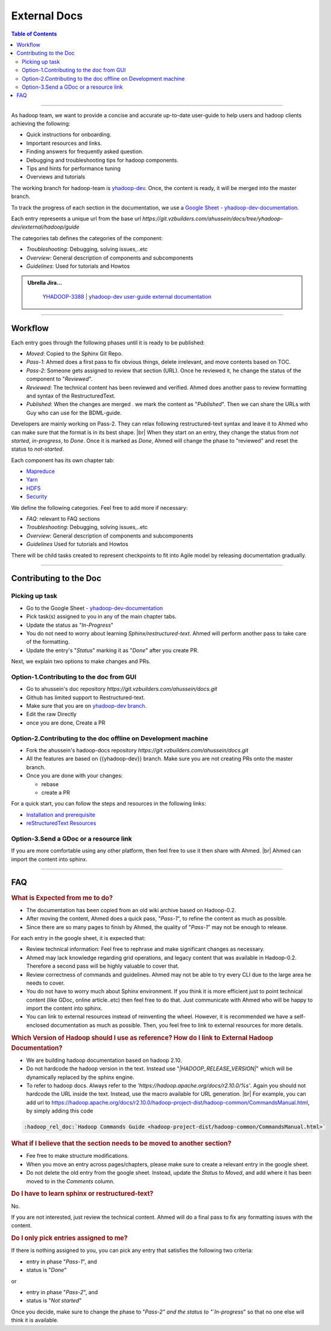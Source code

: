 .. _projects_documentation_external:

#############
External Docs
#############

.. contents:: Table of Contents
  :local:
  :depth: 3

-----------

As hadoop team, we want to provide a concise and accurate up-to-date user-guide
to help users and hadoop clients achieving the following:

* Quick instructions for onboarding.
* Important resources and links.
* Finding answers for frequently asked question.
* Debugging and troubleshooting tips for hadoop components.
* Tips and hints for performance tuning
* Overviews and tutorials

The working branch for hadoop-team is
`yhadoop-dev <https://git.vzbuilders.com/ahussein/docs/tree/yhadoop-dev>`_.
Once, the content is ready, it will be merged into the master branch.

To track the progress of each section in the documentation, we use a
`Google Sheet - yhadoop-dev-documentation <https://docs.google.com/spreadsheets/d/16t3YxowoE8H2sPAQVp9aVxjkCoJ5wHrzNTWnO_8V4Fc/edit?usp=sharing>`_.

Each entry represents a unique url from the base url
`https://git.vzbuilders.com/ahussein/docs/tree/yhadoop-dev/external/hadoop/guide`

The categories tab defines the categories of the component:

* *Troubleshooting*: Debugging, solving issues,..etc
* *Overview*: General description of components and subcomponents
* *Guidelines*: Used for tutorials and Howtos


.. admonition:: Ubrella Jira...
   :class: readingbox

    `YHADOOP-3388 | yhadoop-dev user-guide external documentation <https://jira.vzbuilders.com/browse/YHADOOP-3388>`_

-----------

Workflow 
========

Each entry goes through the following phases until it is ready to be published:

* *Moved*: Copied to the Sphinx Git Repo.
* *Pass-1*: Ahmed does a first pass to fix obvious things, delete irrelevant,
  and move contents based on TOC.
* *Pass-2*: Someone gets assigned to review that section (URL).
  Once he reviewed it, he change the status of the component to "`Reviewed`".
* *Reviewed*: The technical content has been reviewed and verified.
  Ahmed does another pass to review formatting and syntax of the RestructuredText.
* *Published*: When the changes are merged . we mark the content as "`Published`".
  Then we can share the URLs with Guy who can use for the BDML-guide.

Developers are mainly working on Pass-2. They can relax following
restructured-text syntax and leave it to Ahmed who can make sure that the format
is in its best shape. |br|
When they start on an entry, they change the status from
`not started`, `in-progress`, to `Done`.
Once it is marked as `Done`, Ahmed will change the phase to "reviewed" and
reset the status to `not-started`.

Each component has its own chapter tab:

* `Mapreduce <https://docs.google.com/spreadsheets/d/16t3YxowoE8H2sPAQVp9aVxjkCoJ5wHrzNTWnO_8V4Fc/edit#gid=1728522281>`_
* `Yarn <https://docs.google.com/spreadsheets/d/16t3YxowoE8H2sPAQVp9aVxjkCoJ5wHrzNTWnO_8V4Fc/edit#gid=1033938181>`_
* `HDFS <https://docs.google.com/spreadsheets/d/16t3YxowoE8H2sPAQVp9aVxjkCoJ5wHrzNTWnO_8V4Fc/edit#gid=178202117>`_
* `Security <https://docs.google.com/spreadsheets/d/16t3YxowoE8H2sPAQVp9aVxjkCoJ5wHrzNTWnO_8V4Fc/edit#gid=2146329232>`_

We define the following categories. Feel free to add more if necessary:

* *FAQ*: relevant to FAQ sections
* *Troubleshooting*: Debugging, solving issues,..etc
* *Overview*: General description of components and subcomponents
* *Guidelines*  Used for tutorials and  Howtos

There will be child tasks created to represent checkpoints to fit into Agile
model by releasing documentation gradually.

-----------

Contributing to the Doc
=======================

Picking up task
---------------

* Go to the Google Sheet -
  `yhadoop-dev-documentation <https://docs.google.com/spreadsheets/d/16t3YxowoE8H2sPAQVp9aVxjkCoJ5wHrzNTWnO_8V4Fc/edit>`_
* Pick task(s) assigned to you in any of the main chapter tabs.
* Update the status as "`In-Progress`"
* You do not need to worry about learning `Sphinx/restructured-text`.
  Ahmed will perform another pass to take care of the formatting.
* Update the entry's "`Status`" marking it as "`Done`" after you create PR.

Next, we explain two options to make changes and PRs.


Option-1.Contributing to the doc from GUI
-----------------------------------------

* Go to ahussein's doc repository `https://git.vzbuilders.com/ahussein/docs.git`
* Github has limited support to Restructured-text. 
* Make sure that you are on
  `yhadoop-dev branch <https://git.vzbuilders.com/ahussein/docs/tree/yhadoop-dev>`_.
* Edit the raw Directly
* once you are done, Create a PR

Option-2.Contributing to the doc offline on Development machine
---------------------------------------------------------------

* Fork the ahussein's hadoop-docs repository `https://git.vzbuilders.com/ahussein/docs.git`
* All the features are based on {{yhadoop-dev}} branch. Make sure you are not
  creating PRs onto the master branch.
* Once you are done with your changes:
  
  * rebase
  * create a PR

For a quick start, you can follow the steps and resources in the following links:

* `Installation and prerequisite <https://git.vzbuilders.com/pages/hadoop/docs/hadoop/home.html>`_
* `reStructuredText Resources <https://git.vzbuilders.com/pages/hadoop/docs/hadoop/home.html#contributing-to-the-doc>`_

Option-3.Send a GDoc or a resource link
---------------------------------------

If you are more comfortable using any other platform, then feel free to use it
then share with Ahmed. |br|
Ahmed can import the content into sphinx.

-----------

FAQ
===

.. rubric:: What is Expected from me to do?


* The documentation has been copied from an old wiki archive based on Hadoop-0.2.
* After moving the content, Ahmed does a quick pass, "`Pass-1`", to refine the
  content as much as possible.
* Since there are so many pages to finish by Ahmed, the quality of "`Pass-1`"
  may not be enough to release.

For each entry in the google sheet, it is expected that:

* Review technical information: Feel free to rephrase and make significant
  changes as necessary.
* Ahmed may lack knowledge regarding grid operations, and legacy content that
  was available in Hadoop-0.2. Therefore a second pass will be highly valuable
  to cover that.
* Review correctness of commands and guidelines. Ahmed may not be able to try
  every CLI due to the large area he needs to cover.
* You do not have to worry much about Sphinx environment. If you think it is more
  efficient just to point technical content (like GDoc, online article..etc) then
  feel free to do that. Just communicate with Ahmed who will be happy to import
  the content into sphinx.
* You can link to external resources instead of reinventing the wheel.
  However, it is recommended we have a self-enclosed documentation as much as
  possible. Then, you feel free to link to external resources for more details.

.. rubric:: Which Version of Hadoop should I use as reference? How do I link to
            External Hadoop Documentation?

* We are building hadoop documentation based on hadoop 2.10.
* Do not hardcode the hadoop version in the text.
  Instead use "`|HADOOP_RELEASE_VERSION|`" which will be dynamically replaced by
  the sphinx engine.
* To refer to hadoop docs. Always refer to the
  `'https://hadoop.apache.org/docs/r2.10.0/%s'`. Again you should not hardcode
  the URL inside the text. Instead, use the macro available for URL generation. |br|
  For example, you can add url to https://hadoop.apache.org/docs/r2.10.0/hadoop-project-dist/hadoop-common/CommandsManual.html, by simply adding this code 

.. code-block:: rst

   :hadoop_rel_doc:`Hadoop Commands Guide <hadoop-project-dist/hadoop-common/CommandsManual.html>`


.. rubric:: What if I believe that the section needs to be moved to another section?

* Fee free to make structure modifications.
* When you move an entry across pages/chapters, please make sure to create a relevant entry in the google sheet.
* Do not delete the old entry from the google sheet. Instead, update the `Status` to `Moved`, and add where it has been moved to in the `Comments` column.

.. rubric:: Do I have to learn sphinx or restructured-text?

No.

If you are not interested, just review the technical content. Ahmed will do a final pass to fix any formatting issues with the content.


.. rubric:: Do I only pick entries assigned to me?

If there is nothing assigned to you, you can pick any entry that satisfies the
following two criteria:

* entry in phase "`Pass-1`", and
* status is "`Done`"

or 

* entry in phase "`Pass-2`", and
* status is "`Not started`"

Once you decide, make sure to change the phase to "`Pass-2" and the status to
"`In-progress`" so that no one else will think it is available.